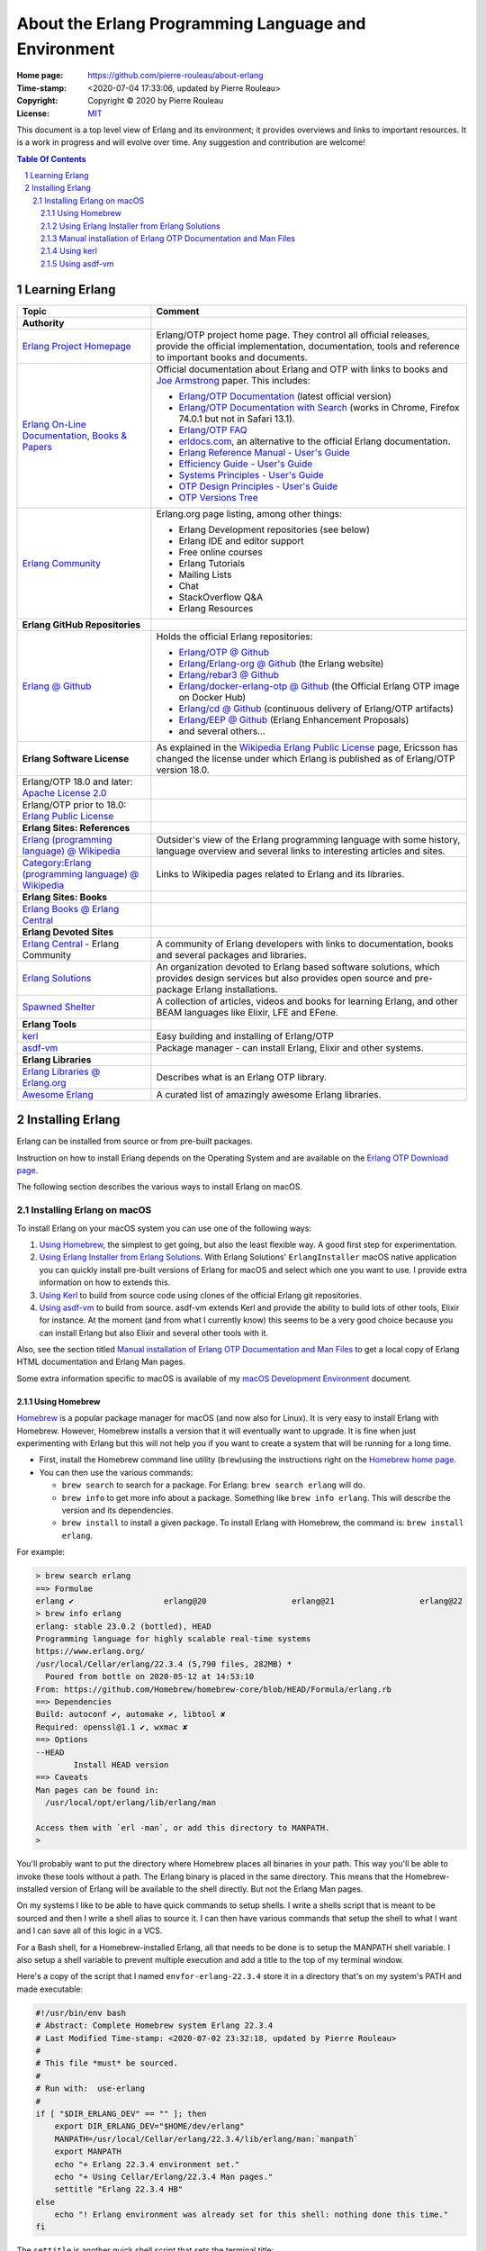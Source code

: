 =====================================================
About the Erlang Programming Language and Environment
=====================================================

:Home page: https://github.com/pierre-rouleau/about-erlang
:Time-stamp: <2020-07-04 17:33:06, updated by Pierre Rouleau>
:Copyright: Copyright © 2020 by Pierre Rouleau
:License: `MIT <LICENSE>`_


This document is a top level view of Erlang and its environment; it provides
overviews and links to important resources.
It is a work in progress and will evolve over time.
Any suggestion and contribution are welcome!


.. contents::  **Table Of Contents**
.. sectnum::

Learning Erlang
===============


======================================================= ===============================================================
Topic                                                   Comment
======================================================= ===============================================================
**Authority**
`Erlang Project Homepage`_                              Erlang/OTP project home page.
                                                        They control all official releases, provide
                                                        the official implementation, documentation,
                                                        tools and reference to important books and
                                                        documents.

`Erlang On-Line Documentation, Books & Papers`_         Official documentation about Erlang and OTP with links to
                                                        books and `Joe Armstrong`_ paper.  This includes:

                                                        - `Erlang/OTP Documentation`_ (latest official version)
                                                        - `Erlang/OTP Documentation with Search`_ (works in Chrome,
                                                          Firefox 74.0.1 but not in Safari 13.1).
                                                        - `Erlang/OTP FAQ`_
                                                        - erldocs.com_, an alternative to the official Erlang
                                                          documentation.
                                                        - `Erlang Reference Manual - User's Guide`_
                                                        - `Efficiency Guide - User's Guide`_
                                                        - `Systems Principles - User's Guide`_
                                                        - `OTP Design Principles - User's Guide`_
                                                        - `OTP Versions Tree`_

`Erlang Community`_                                     Erlang.org page listing, among other things:

                                                        - Erlang Development repositories  (see below)
                                                        - Erlang IDE and editor support
                                                        - Free online courses
                                                        - Erlang Tutorials
                                                        - Mailing Lists
                                                        - Chat
                                                        - StackOverflow Q&A
                                                        - Erlang Resources

**Erlang GitHub Repositories**
`Erlang @ Github`_                                      Holds the official Erlang repositories:

                                                        - `Erlang/OTP @ Github`_
                                                        - `Erlang/Erlang-org @ Github`_ (the Erlang website)
                                                        - `Erlang/rebar3 @ Github`_
                                                        - `Erlang/docker-erlang-otp @ Github`_ (the Official Erlang OTP
                                                          image on Docker Hub)
                                                        - `Erlang/cd @ Github`_ (continuous delivery of Erlang/OTP artifacts)
                                                        - `Erlang/EEP @ Github`_  (Erlang Enhancement Proposals)
                                                        - and several others...

**Erlang Software License**                             As explained in the `Wikipedia Erlang Public License`_ page,
                                                        Ericsson has changed the license under which Erlang is
                                                        published as of Erlang/OTP version 18.0.
Erlang/OTP 18.0 and later: `Apache License 2.0`_
Erlang/OTP prior to 18.0: `Erlang Public License`_



**Erlang Sites: References**
`Erlang (programming language) @ Wikipedia`_            Outsider's view of the Erlang programming language with some
                                                        history, language overview  and several links to interesting
                                                        articles and sites.
`Category:Erlang (programming language) @ Wikipedia`_   Links to Wikipedia pages related to Erlang and its libraries.



**Erlang Sites: Books**
`Erlang Books @ Erlang Central`_

**Erlang Devoted Sites**
`Erlang Central`_ - Erlang Community                    A community of Erlang developers with links to documentation,
                                                        books and several packages and libraries.

`Erlang Solutions`_                                     An organization devoted to Erlang based software solutions,
                                                        which provides design services but also provides open source
                                                        and pre-package Erlang installations.

`Spawned Shelter`_                                      A collection of articles, videos and books for learning Erlang,
                                                        and other BEAM languages like Elixir, LFE and EFene.
**Erlang Tools**
kerl_                                                   Easy building and installing of Erlang/OTP
asdf-vm_                                                Package manager - can install Erlang, Elixir and other
                                                        systems.

**Erlang Libraries**
`Erlang Libraries @ Erlang.org`_                        Describes what is an Erlang OTP library.

`Awesome Erlang`_                                       A curated list of amazingly awesome Erlang libraries.


======================================================= ===============================================================



.. _Erlang Project Homepage:                      https://www.erlang.org
.. _Erlang On-Line Documentation, Books & Papers: https://www.erlang.org/docs
.. _Joe Armstrong:                                https://en.wikipedia.org/wiki/Joe_Armstrong_(programmer)
.. _Erlang/OTP Documentation:                     https://erlang.org/doc/
.. _Erlang/OTP Documentation with Search:         https://erlang.org/doc/search/
.. _erldocs.com:                                  https://erldocs.com/
.. _Erlang Reference Manual - User's Guide:       https://erlang.org/doc/reference_manual/users_guide.html
.. _Efficiency Guide - User's Guide:              https://erlang.org/doc/efficiency_guide/users_guide.html
.. _Systems Principles - User's Guide:            https://erlang.org/doc/system_principles/system_principles.html
.. _OTP Design Principles - User's Guide:         https://erlang.org/doc/design_principles/users_guide.html
.. _OTP Versions Tree:                            https://erlang.org/download/otp_versions_tree.html
.. _Erlang/OTP FAQ:                               http://erlang.org/faq/faq.html
.. _Erlang Community:                             https://www.erlang.org/community
.. _Erlang Books @ Erlang Central:                https://erlangcentral.org/books/
.. _Erlang (programming language) @ Wikipedia:    https://en.wikipedia.org/wiki/Erlang_(programming_language)
.. _Category\:Erlang (programming language) @ Wikipedia: https://en.wikipedia.org/wiki/Category:Erlang_(programming_language)
.. _Apache License 2.0:                           https://en.wikipedia.org/wiki/Apache_License
.. _Erlang Public License:                        https://www.erlang.org/EPLICENSE
.. _Wikipedia Erlang Public License:              https://en.wikipedia.org/wiki/Erlang_Public_License
.. _Erlang Central:                               https://erlangcentral.org/
.. _Erlang Solutions:                             https://www.erlang-solutions.com
.. _Erlang @ Github:                              https://github.com/erlang
.. _Erlang/OTP @ Github:                          https://github.com/erlang/otp
.. _Erlang/Erlang-org @ Github:                   https://github.com/erlang/erlang-org
.. _Erlang/rebar3 @ Github:                       https://github.com/erlang/rebar3
.. _Erlang/docker-erlang-otp @ Github:            https://github.com/erlang/docker-erlang-otp
.. _Erlang/cd @ Github:                           https://github.com/erlang/cd
.. _Erlang/EEP @ Github:                          https://github.com/erlang/eep
.. _kerl:                                         https://github.com/kerl/kerl
.. _asdf-vm:                                      https://asdf-vm.com/#/
.. _Erlang Libraries @ Erlang.org:                http://erlang.org/faq/libraries.html
.. _Awesome Erlang:                               https://github.com/drobakowski/awesome-erlang
.. _Spawned Shelter:                              https://spawnedshelter.com

..
   -----------------------------------------------------------------------------


Installing Erlang
=================

Erlang can be installed from source or from pre-built packages.

Instruction on how to install Erlang depends on the Operating System and are
available on the `Erlang OTP Download page`_.

The following section describes the various ways to install Erlang on macOS.

Installing Erlang on macOS
--------------------------

To install Erlang on your macOS system you can use one of the following ways:

#. `Using Homebrew`_, the simplest to get going, but also the least flexible way.
   A good first step for experimentation.
#. `Using Erlang Installer from Erlang Solutions`_.  With Erlang Solutions'
   ``ErlangInstaller`` macOS native application you can quickly install
   pre-built versions of Erlang for macOS and select which one you want to
   use.  I provide extra information on how to extends this.
#. `Using Kerl`_ to build from source code using clones of the official Erlang
   git repositories.
#. `Using asdf-vm`_ to build from source.  asdf-vm extends Kerl and provide
   the ability to build lots of other tools, Elixir for instance.
   At the moment (and from what I currently know) this seems to be a very good
   choice because you can install Erlang but also Elixir and several other
   tools with it.


Also, see the section titled
`Manual installation of Erlang OTP Documentation and Man Files`_
to get a local copy of Erlang HTML documentation and Erlang Man pages.



Some extra information specific to macOS is available of my `macOS Development Environment`_ document.

.. _Installing Erlang on macOS: https://github.com/pierre-rouleau/about-macOS/blob/master/doc/macos-env.rst#environment-for-erlang
.. _Erlang OTP Download page:   https://www.erlang.org/downloads
.. _macOS Development Environment: https://github.com/pierre-rouleau/about-macOS/blob/master/doc/macos-env.rst

Using Homebrew
~~~~~~~~~~~~~~


Homebrew_ is a popular package manager for macOS (and now also for Linux).  It
is very easy to install Erlang with Homebrew.  However, Homebrew installs a
version that it will eventually want to upgrade.  It is fine when just
experimenting with Erlang but this will not help you if you want to create a
system that will be running for a long time.

- First, install the Homebrew command line utility (``brew``)using the
  instructions right on the `Homebrew home page`_.
- You can then use the various commands:

  - ``brew search`` to search for a package.  For Erlang: ``brew search
    erlang`` will do.
  - ``brew info`` to get more info about a package. Something like ``brew info
    erlang``.  This will describe the version and its dependencies.
  - ``brew install`` to install a given package.  To install Erlang with
    Homebrew, the command is: ``brew install erlang``.


For example:

.. code:: shell


    > brew search erlang
    ==> Formulae
    erlang ✔                   erlang@20                  erlang@21                  erlang@22
    > brew info erlang
    erlang: stable 23.0.2 (bottled), HEAD
    Programming language for highly scalable real-time systems
    https://www.erlang.org/
    /usr/local/Cellar/erlang/22.3.4 (5,790 files, 282MB) *
      Poured from bottle on 2020-05-12 at 14:53:10
    From: https://github.com/Homebrew/homebrew-core/blob/HEAD/Formula/erlang.rb
    ==> Dependencies
    Build: autoconf ✔, automake ✔, libtool ✘
    Required: openssl@1.1 ✔, wxmac ✘
    ==> Options
    --HEAD
            Install HEAD version
    ==> Caveats
    Man pages can be found in:
      /usr/local/opt/erlang/lib/erlang/man

    Access them with `erl -man`, or add this directory to MANPATH.
    >

You'll probably want to put the directory where Homebrew places all binaries
in your path.  This way you'll be able to invoke these tools without a
path. The Erlang binary is placed in the same directory.  This means that the
Homebrew-installed version of Erlang will be available to the shell
directly. But not the Erlang Man pages.

On my systems I like to be able to have quick commands to setup shells.
I write a shells script that is meant to be sourced and then I write a shell
alias to source it.  I can then have various commands that setup the shell to
what I want and I can save all of this logic in a VCS.

For a Bash shell, for a Homebrew-installed Erlang, all that needs to be done
is to setup the MANPATH shell variable.  I also setup a shell variable to
prevent multiple execution and add a title to the top of my terminal window.

Here's a copy of the script that I named ``envfor-erlang-22.3.4`` store it in
a directory that's on my system's PATH and made executable:

.. code:: bash


    #!/usr/bin/env bash
    # Abstract: Complete Homebrew system Erlang 22.3.4
    # Last Modified Time-stamp: <2020-07-02 23:32:18, updated by Pierre Rouleau>
    #
    # This file *must* be sourced.
    #
    # Run with:  use-erlang
    #
    if [ "$DIR_ERLANG_DEV" == "" ]; then
        export DIR_ERLANG_DEV="$HOME/dev/erlang"
        MANPATH=/usr/local/Cellar/erlang/22.3.4/lib/erlang/man:`manpath`
        export MANPATH
        echo "+ Erlang 22.3.4 environment set."
        echo "+ Using Cellar/Erlang/22.3.4 Man pages."
        settitle "Erlang 22.3.4 HB"
    else
        echo "! Erlang environment was already set for this shell: nothing done this time."
    fi


The ``settitle`` is another quick shell script that sets the terminal title:

.. code:: shell

    #!/bin/sh
    # Abstract: Set the title of the current Terminal window.
    echo "\033]0;${1}\007\c"


The ``.bashrc`` file holds the alias:

.. code:: bash

   alias use-erlang='source envfor-erlang-22.3.4'


To use it I start a new Bash sell and type ``use-erlang``, as shown here:

.. code:: bash


    > use-erlang
    + Erlang 22.3.4 environment set.
    + Using Cellar/Erlang/22.3.4 Man pages.
    > echo $MANPATH
    /usr/local/Cellar/erlang/22.3.4/lib/erlang/man:/usr/local/share/man:/usr/share/man:/opt/X11/share/man:/Library/Developer/CommandLineTools/SDKs/MacOSX.sdk/usr/share/man:/Applications/Xcode.app/Contents/Developer/usr/share/man:/Applications/Xcode.app/Contents/Developer/Toolchains/XcodeDefault.xctoolchain/usr/share/man
    > man man
    > man -w erl
    /usr/local/Cellar/erlang/22.3.4/lib/erlang/man/man1/erl.1
    > man -w lists
    /usr/local/Cellar/erlang/22.3.4/lib/erlang/man/man3/lists.3
    > version-erl
    22.3.4
    >

The version-erl is another script I wrote to display the version of the Erlang
system available in the shell.  It runs Erlang code from the command line:

.. code:: bash


    #!/usr/bin/env bash
    # Abstract: print version of currently available Erlang on stdout
    # -----------------------------------------------------------------------------
    erl -eval '{ok, Version} = file:read_file(filename:join([code:root_dir(), "releases", erlang:system_info(otp_release), "OTP_VERSION"])), io:fwrite(Version), halt().' -noshell
    # -----------------------------------------------------------------------------


.. _Homebrew home page:
.. _Homebrew: https://brew.sh


Using Erlang Installer from Erlang Solutions
~~~~~~~~~~~~~~~~~~~~~~~~~~~~~~~~~~~~~~~~~~~~

`Erlang Solutions`_ provide a tool called the Erlang Installer that allows the
installation of several versions of Erlang on a macOS computer.  You can get
that tool on `Erlang Solution Download page`_.  Select Erlang OTP and the Mac
OS X platform and you should get a link to ErlangInstaller.1.0.2.dmg_ or
something more recent.

With this tool you can install several pre-compiled versions of Erlang for
macOS.  It's a bit like Homebrew except that it's easier to download several
versions and have several versions on your system.

The latest version of this tool installs all versions under the
``~/.erlanginstaller`` root, along with a JSON file that contains a list of
available versions and a symlink to the version you identify as a default via
the erlangInstaller Preference dialog.

Here's what the top level view of the ``~/.erlanginstaller`` directory looks
like:

.. code:: shell


    > tree -L 1 -A .erlanginstaller
    .erlanginstaller
    ├── 19.3
    ├── 20.3.8
    ├── 21.3.8.7
    ├── 22.3.4.1
    ├── 23.0.2
    ├── available-releases.json
    └── default -> /Users/roup/.erlangInstaller/22.3.4.1

    6 directories, 1 file
    >

Here again, listing only the directories at a depth of 2, with the Erlang
versions I had installed at the time.

.. code:: shell

    >
    > tree -d -L 2 -A .erlanginstaller
    .erlanginstaller
    ├── 19.3
    │   ├── bin
    │   ├── erts-8.3
    │   ├── lib
    │   ├── misc
    │   ├── releases
    │   └── usr
    ├── 20.3.8
    │   ├── bin
    │   ├── erts-9.3.3
    │   ├── lib
    │   ├── misc
    │   ├── releases
    │   └── usr
    ├── 21.3.8.7
    │   ├── bin
    │   ├── erts-10.3.5.5
    │   ├── lib
    │   ├── misc
    │   ├── releases
    │   └── usr
    ├── 22.3.4.1
    │   ├── bin
    │   ├── erts-10.7.2.1
    │   ├── lib
    │   ├── misc
    │   ├── releases
    │   └── usr
    ├── 23.0.2
    │   ├── bin
    │   ├── doc
    │   ├── erts-11.0.2
    │   ├── lib
    │   ├── misc
    │   ├── releases
    │   └── usr
    └── default -> /Users/roup/.erlangInstaller/22.3.4.1

    37 directories
    >

With this application you can install or removed versions of Erlang easily.

Their Erlang implementations work fine but the HTML documentation and the Man pages
are missing.  You must install these files separately.
See the section titled
`Manual installation of Erlang OTP Documentation and Man Files`_ which
describes how to do it.

I use the same strategy as for Homebrew here and I create shell scripts and
alias to activate the various Erlang versions instead of using the Erlang
Installer tool that can launch pre-configured shell with specific version of
Erlang.  The reason I do this is to add access to the Man pages and to setup
other things if I need to.  For example, I'm thinking of setting up my Emacs
environment to be able to access the local HTML documentation of a the
module:function:arity at the cursor location or on request.  For that I need
to identify the location of the root where the files are stored and I do this
with an environment variable that I could set in the script.

For Erlang versions installed with the Erlang Installer from Erlang Solutions
I use the ``-ei`` suffix to the script and alias names.  For example, here's
the alias and the script for Erlang 23.0.2 installed with the tool inside
``~/.erlanginstaller/23.0.2``:

The alias, stored inside ``.bashrc``:

.. code:: bash

    alias use-erlang-23-ei='source envfor-erlang-23-ei'

And the bash script file that is source by it, stored in a directory that is
on my system's path:

.. code:: bash

    #!/usr/bin/env bash
    # Abstract: Complete Erlang Solutions' Erlang Installer 23.0.2
    # Last Modified Time-stamp: <2020-07-02 19:18:12, updated by Pierre Rouleau>
    # -----------------------------------------------------------------------------
    # This file *must* be sourced.
    #
    # Run with: use-erlang-23-ei

    # -----------------------------------------------------------------------------
    if [ "$DIR_ERLANG_DEV" == "" ]; then
        export DIR_ERLANG_DEV="$HOME/dev/erlang"
        PATH=$HOME/.erlangInstaller/23.0.2/lib/erl_interface-4.0/bin:$HOME/.erlangInstaller/23.0.2/bin:${PATH}
        export PATH
        MANPATH=$HOME/docs/Erlang/otp-23.0/man/man:`manpath`
        export MANPATH
        echo "+ Erlang 23.0.2 (from Erlang Solutions Erlang Installer) environment set."
        echo "+ Using OTP-23.0 Man pages."
        settitle "Erlang 23.0.2 EI"
    else
        echo "! Erlang environment was already set for this shell: nothing done this time."
    fi

    # -----------------------------------------------------------------------------

To use this, I start a new shell and I issue the ``use-erlang-23-ei`` command:

.. code:: shell

    > use-erlang-23-ei
    + Erlang 23.0.2 (from Erlang Solutions Erlang Installer) environment set.
    + Using OTP-23.0 Man pages.
    > version-erl
    23.0.2
    > which erl
    /Users/roup/.erlangInstaller/23.0.2/bin/erl
    > man -w erl
    /Users/roup/docs/Erlang/otp-23.0/man/man/man1/erl.1
    > man -w lists
    /Users/roup/docs/Erlang/otp-23.0/man/man/man3/lists.3
    > erl
    Erlang/OTP 23 [erts-11.0.2] [source] [64-bit] [smp:8:8] [ds:8:8:10] [async-threads:1]

    Eshell V11.0.2  (abort with ^G)
    1> q().
    ok
    2>
    >
    >

.. _Erlang Solutions: https://www.erlang-solutions.com
.. _Erlang Solution Download page: https://www.erlang-solutions.com/resources/download.html
.. _ErlangInstaller.1.0.2.dmg: https://packages.erlang-solutions.com/os-x-installer/ErlangInstaller1.0.2.dmg
.. _Erlang/OTP download: https://www.erlang.org/downloads


Manual installation of Erlang OTP Documentation and Man Files
~~~~~~~~~~~~~~~~~~~~~~~~~~~~~~~~~~~~~~~~~~~~~~~~~~~~~~~~~~~~~

I normally have a directory where I store the extra documentation files I
download from various sites.  Something like Python documentation, Erlang
documentation and Man files.  By having these files locally I can perform
search in the help files using my local tools and I can also integrate help
providing tools with my editor.  I avoid having to perform web requests
reducing my network traffic, my impact on overall energy consumption and
my dependence on being connected to the public Internet.

I download the OTP HTML documentation files and the Man page files from
the `Erlang/OTP download`_  page.  This page has a list of all Erlang/OTP
versions on the right hand side that leads to a version specific page where
you can download the documentation files as well as the source code archive and
the Windows binaries.

.. caution:: Be aware that the list of Erlang versions are on the right hand
             side of the `Erlang/OTP download`_ page but will show **only if
             your browser window is wide enough!**.

I normally store these files in the ``~/docs`` directory and rename the
directory extracted from the zip tarballs downloaded from the `Erlang/OTP
download`_ page.  Here's the content of one such directory tree, listed with
the tree command line utility, with a view limited to a depth of 3:

.. code:: shell


    > tree -d docs/Erlang -L 3 -A
    docs/Erlang
    ├── otp-17.5
    │   ├── html
    │   │   ├── doc
    │   │   ├── erts-6.4
    │   │   └── lib
    │   └── man
    │       └── man
    ├── otp-18.3
    │   ├── html
    │   │   ├── doc
    │   │   ├── erts-7.3
    │   │   └── lib
    │   └── man
    │       └── man
    ├── otp-19.3
    │   ├── html
    │   │   ├── doc
    │   │   ├── erts-8.3
    │   │   └── lib
    │   └── man
    │       └── man
    ├── otp-20.3
    │   ├── html
    │   │   ├── doc
    │   │   ├── erts-9.3
    │   │   └── lib
    │   └── man
    │       └── man
    ├── otp-21.3
    │   ├── html
    │   │   ├── doc
    │   │   ├── erts-10.3
    │   │   └── lib
    │   └── man
    │       └── man
    ├── otp-22.2
    │   ├── html
    │   │   ├── doc
    │   │   ├── erts-10.6
    │   │   └── lib
    │   └── man
    │       └── man
    ├── otp-22.3
    │   ├── html
    │   │   ├── doc
    │   │   ├── erts-10.7
    │   │   └── lib
    │   └── man
    │       └── man
    └── otp-23.0
        ├── html
        │   ├── doc
        │   ├── erts-11.0
        │   └── lib
        └── man
            └── man

    56 directories
    >


Using kerl
~~~~~~~~~~

...coming soon...

Using asdf-vm
~~~~~~~~~~~~~

...coming soon...


..
   -----------------------------------------------------------------------------
